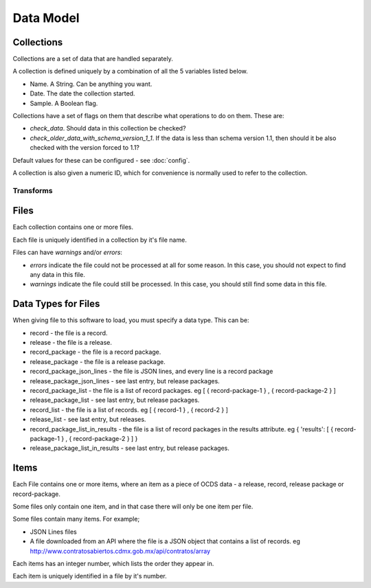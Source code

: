 Data Model
==========

Collections
-----------

Collections are a set of data that are handled separately.

A collection is defined uniquely by a combination of all the 5 variables listed below.

* Name. A String. Can be anything you want.
* Date. The date the collection started.
* Sample. A Boolean flag.

Collections have a set of flags on them that describe what operations to do on them. These are:

* `check_data`. Should data in this collection be checked?
* `check_older_data_with_schema_version_1_1`. If the data is less than schema version 1.1, then should it be also checked with the version forced to 1.1?

Default values for these can be configured - see :doc:`config`.

A collection is also given a numeric ID, which for convenience is normally used to refer to the collection.

Transforms
~~~~~~~~~~

Files
-----

Each collection contains one or more files.

Each file is uniquely identified in a collection by it's file name.

Files can have `warnings` and/or `errors`:

*  `errors` indicate the file could not be processed at all for some reason. In this case, you should not expect to find any data in this file.
*  `warnings` indicate the file could still be processed. In this case, you should still find some data in this file.

Data Types for Files
--------------------

When giving file to this software to load, you must specify a data type. This can be:

*  record - the file is a record.
*  release - the file is a release.
*  record_package - the file is a record package.
*  release_package - the file is a release package.
*  record_package_json_lines - the file is JSON lines, and every line is a record package
*  release_package_json_lines - see last entry, but release packages.
*  record_package_list - the file is a list of record packages. eg [  { record-package-1 } , { record-package-2 } ]
*  release_package_list - see last entry, but release packages.
*  record_list - the file is a list of records. eg [  { record-1 } , { record-2 } ]
*  release_list - see last entry, but releases.
*  record_package_list_in_results - the file is a list of record packages in the results attribute. eg { 'results': [  { record-package-1 } , { record-package-2 } ]  }
*  release_package_list_in_results - see last entry, but release packages.

Items
-----

Each File contains one or more items, where an item as a piece of OCDS data - a release, record, release package or record-package.

Some files only contain one item, and in that case there will only be one item per file.

Some files contain many items. For example;

* JSON Lines files
* A file downloaded from an API where the file is a JSON object that contains a list of records. eg http://www.contratosabiertos.cdmx.gob.mx/api/contratos/array

Each items has an integer number, which lists the order they appear in.

Each item is uniquely identified in a file by it's number.
